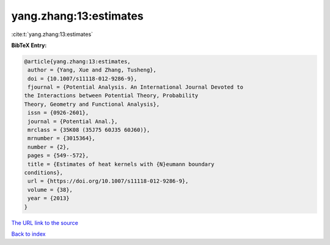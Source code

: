 yang.zhang:13:estimates
=======================

:cite:t:`yang.zhang:13:estimates`

**BibTeX Entry:**

.. code-block:: bibtex

   @article{yang.zhang:13:estimates,
    author = {Yang, Xue and Zhang, Tusheng},
    doi = {10.1007/s11118-012-9286-9},
    fjournal = {Potential Analysis. An International Journal Devoted to
   the Interactions between Potential Theory, Probability
   Theory, Geometry and Functional Analysis},
    issn = {0926-2601},
    journal = {Potential Anal.},
    mrclass = {35K08 (35J75 60J35 60J60)},
    mrnumber = {3015364},
    number = {2},
    pages = {549--572},
    title = {Estimates of heat kernels with {N}eumann boundary
   conditions},
    url = {https://doi.org/10.1007/s11118-012-9286-9},
    volume = {38},
    year = {2013}
   }

`The URL link to the source <ttps://doi.org/10.1007/s11118-012-9286-9}>`__


`Back to index <../By-Cite-Keys.html>`__
